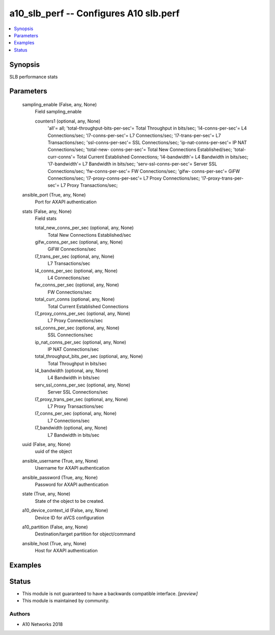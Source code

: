.. _a10_slb_perf_module:


a10_slb_perf -- Configures A10 slb.perf
=======================================

.. contents::
   :local:
   :depth: 1


Synopsis
--------

SLB performance stats






Parameters
----------

  sampling_enable (False, any, None)
    Field sampling_enable


    counters1 (optional, any, None)
      'all'= all; 'total-throughput-bits-per-sec'= Total Throughput in bits/sec; 'l4-conns-per-sec'= L4 Connections/sec; 'l7-conns-per-sec'= L7 Connections/sec; 'l7-trans-per-sec'= L7 Transactions/sec; 'ssl-conns-per-sec'= SSL Connections/sec; 'ip-nat-conns-per-sec'= IP NAT Connections/sec; 'total-new- conns-per-sec'= Total New Connections Established/sec; 'total-curr-conns'= Total Current Established Connections; 'l4-bandwidth'= L4 Bandwidth in bits/sec; 'l7-bandwidth'= L7 Bandwidth in bits/sec; 'serv-ssl-conns-per-sec'= Server SSL Connections/sec; 'fw-conns-per-sec'= FW Connections/sec; 'gifw- conns-per-sec'= GiFW Connections/sec; 'l7-proxy-conns-per-sec'= L7 Proxy Connections/sec; 'l7-proxy-trans-per-sec'= L7 Proxy Transactions/sec;



  ansible_port (True, any, None)
    Port for AXAPI authentication


  stats (False, any, None)
    Field stats


    total_new_conns_per_sec (optional, any, None)
      Total New Connections Established/sec


    gifw_conns_per_sec (optional, any, None)
      GiFW Connections/sec


    l7_trans_per_sec (optional, any, None)
      L7 Transactions/sec


    l4_conns_per_sec (optional, any, None)
      L4 Connections/sec


    fw_conns_per_sec (optional, any, None)
      FW Connections/sec


    total_curr_conns (optional, any, None)
      Total Current Established Connections


    l7_proxy_conns_per_sec (optional, any, None)
      L7 Proxy Connections/sec


    ssl_conns_per_sec (optional, any, None)
      SSL Connections/sec


    ip_nat_conns_per_sec (optional, any, None)
      IP NAT Connections/sec


    total_throughput_bits_per_sec (optional, any, None)
      Total Throughput in bits/sec


    l4_bandwidth (optional, any, None)
      L4 Bandwidth in bits/sec


    serv_ssl_conns_per_sec (optional, any, None)
      Server SSL Connections/sec


    l7_proxy_trans_per_sec (optional, any, None)
      L7 Proxy Transactions/sec


    l7_conns_per_sec (optional, any, None)
      L7 Connections/sec


    l7_bandwidth (optional, any, None)
      L7 Bandwidth in bits/sec



  uuid (False, any, None)
    uuid of the object


  ansible_username (True, any, None)
    Username for AXAPI authentication


  ansible_password (True, any, None)
    Password for AXAPI authentication


  state (True, any, None)
    State of the object to be created.


  a10_device_context_id (False, any, None)
    Device ID for aVCS configuration


  a10_partition (False, any, None)
    Destination/target partition for object/command


  ansible_host (True, any, None)
    Host for AXAPI authentication









Examples
--------

.. code-block:: yaml+jinja

    





Status
------




- This module is not guaranteed to have a backwards compatible interface. *[preview]*


- This module is maintained by community.



Authors
~~~~~~~

- A10 Networks 2018

